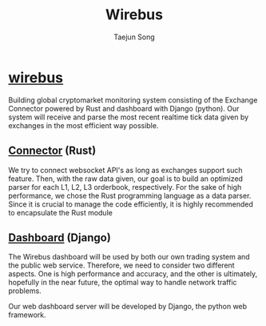 
#+title: Wirebus
#+author: Taejun Song

* [[id:a24c38b1-c48a-4dab-8ce1-8bc228fe0506][wirebus]]

Building global cryptomarket monitoring system consisting of the Exchange Connector powered by Rust and dashboard with Django (python).
Our system will receive and parse the most recent realtime tick data given by exchanges in the most efficient way possible.


** [[id:fe110cd1-7155-48f3-a535-587ffb5968de][Connector]] (Rust)

We try to connect websocket API's as long as exchanges support such feature.
Then, with the raw data given, our goal is to build an optimized parser for each L1, L2, L3 orderbook, respectively.
For the sake of high performance, we chose the Rust programming language as a data parser.
Since it is crucial to manage the code efficiently, it is highly recommended to encapsulate the Rust module

** [[id:15d07819-341a-4e37-871f-f3ae893f9142][Dashboard]] (Django)

The Wirebus dashboard will be used by both our own trading system and the public web service.
Therefore, we need to consider two different aspects. One is high performance and accuracy, and the other is ultimately, hopefully in the near future, the optimal way to handle network traffic problems.

Our web dashboard server will be developed by Django, the python web framework.
